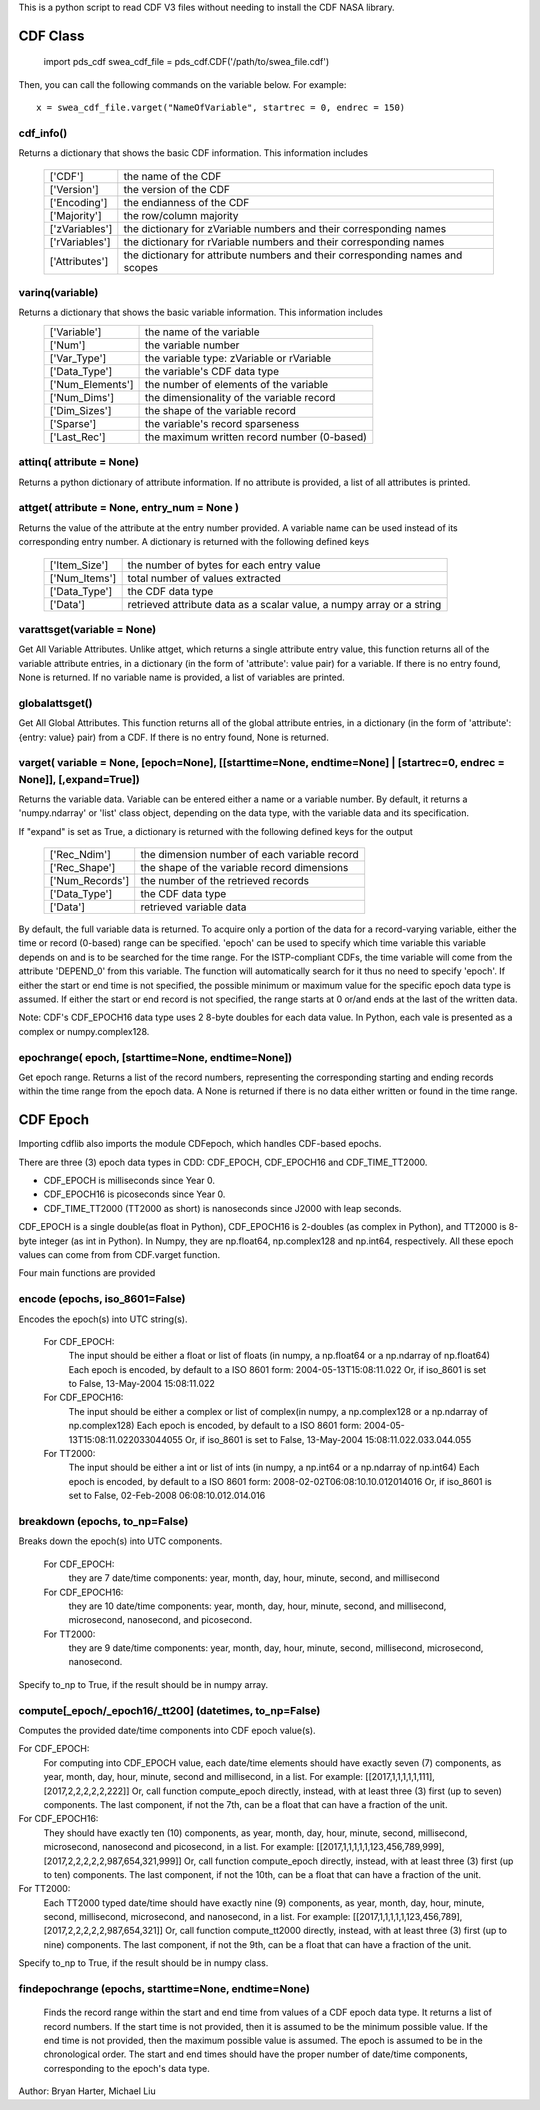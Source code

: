 This is a python script to read CDF V3 files without needing to install the CDF NASA library.  

##########
CDF Class
##########


	import pds_cdf
	swea_cdf_file = pds_cdf.CDF('/path/to/swea_file.cdf')
	
Then, you can call the following commands on the variable below.  For example::

	x = swea_cdf_file.varget("NameOfVariable", startrec = 0, endrec = 150)

cdf_info()
=============
	
Returns a dictionary that shows the basic CDF information. 
This information includes
		+---------------+--------------------------------------------------------------------------------+
		| ['CDF']       | the name of the CDF                                                            |
		+---------------+--------------------------------------------------------------------------------+
		| ['Version']   | the version of the CDF                                                         |
		+---------------+--------------------------------------------------------------------------------+
		| ['Encoding']  | the endianness of the CDF                                                      |
		+---------------+--------------------------------------------------------------------------------+
		| ['Majority']  | the row/column majority                                                        |
		+---------------+--------------------------------------------------------------------------------+
		| ['zVariables']| the dictionary for zVariable numbers and their corresponding names             |
		+---------------+--------------------------------------------------------------------------------+
		| ['rVariables']| the dictionary for rVariable numbers and their corresponding names             |
		+---------------+--------------------------------------------------------------------------------+
		| ['Attributes']| the dictionary for attribute numbers and their corresponding names and scopes  |
		+---------------+--------------------------------------------------------------------------------+
		  

varinq(variable)
=============
	
Returns a dictionary that shows the basic variable information.  This information includes
		+-----------------+--------------------------------------------------------------------------------+
		| ['Variable']    | the name of the variable                                                       |
		+-----------------+--------------------------------------------------------------------------------+
		| ['Num']         | the variable number                                                            |
		+-----------------+--------------------------------------------------------------------------------+
		| ['Var_Type']    | the variable type: zVariable or rVariable                                      |
		+-----------------+--------------------------------------------------------------------------------+
		| ['Data_Type']   | the variable's CDF data type                                                   |
		+-----------------+--------------------------------------------------------------------------------+
		| ['Num_Elements']| the number of elements of the variable                                         |
		+-----------------+--------------------------------------------------------------------------------+
		| ['Num_Dims']    | the dimensionality of the variable record                                      |
		+-----------------+--------------------------------------------------------------------------------+
		| ['Dim_Sizes']   | the shape of the variable record                                               |
		+-----------------+--------------------------------------------------------------------------------+
		| ['Sparse']      | the variable's record sparseness                                               |
		+-----------------+--------------------------------------------------------------------------------+
		| ['Last_Rec']    | the maximum written record number (0-based)                                    |
		+-----------------+--------------------------------------------------------------------------------+	  


attinq( attribute = None)
=============
	
Returns a python dictionary of attribute information.  If no attribute is provided, a list of all attributes is printed.  
                   
attget( attribute = None, entry_num = None )
=============
	
Returns the value of the attribute at the entry number provided. A variable name can be used instead of its corresponding 
entry number. A dictionary is returned with the following defined keys

		+-----------------+--------------------------------------------------------------------------------+
		| ['Item_Size']   | the number of bytes for each entry value                                       |
		+-----------------+--------------------------------------------------------------------------------+
		| ['Num_Items']   | total number of values extracted                                               |
		+-----------------+--------------------------------------------------------------------------------+
		| ['Data_Type']   | the CDF data type                                                              |
		+-----------------+--------------------------------------------------------------------------------+
		| ['Data']        | retrieved attribute data as a scalar value, a numpy array or a string          |
		+-----------------+--------------------------------------------------------------------------------+

varattsget(variable = None)
=============
	
Get All Variable Attributes. 
Unlike attget, which returns a single attribute entry value,
this function returns all of the variable attribute entries,
in a dictionary (in the form of 'attribute': value pair) for
a variable. If there is no entry found, None is returned.
If no variable name is provided, a list of variables are printed.  
			   
globalattsget()
=============
	
Get All Global Attributes.  
This function returns all of the global attribute entries,
in a dictionary (in the form of 'attribute': {entry: value}
pair) from a CDF. If there is no entry found, None is
returned.
                   
varget( variable = None, [epoch=None], [[starttime=None, endtime=None] | [startrec=0, endrec = None]], [,expand=True])
=============
Returns the variable data. Variable can be entered either
a name or a variable number. By default, it returns a
'numpy.ndarray' or 'list' class object, depending on the
data type, with the variable data and its specification.

If "expand" is set as True, a dictionary is returned
with the following defined keys for the output
		+-----------------+--------------------------------------------------------------------------------+
		| ['Rec_Ndim']    | the dimension number of each variable record                                   |
		+-----------------+--------------------------------------------------------------------------------+
		| ['Rec_Shape']   | the shape of the variable record dimensions                                    |
		+-----------------+--------------------------------------------------------------------------------+
		| ['Num_Records'] | the number of the retrieved records                                            |
		+-----------------+--------------------------------------------------------------------------------+
		| ['Data_Type']   | the CDF data type                                                              |
		+-----------------+--------------------------------------------------------------------------------+
		| ['Data']        | retrieved variable data                                                        |
		+-----------------+--------------------------------------------------------------------------------+
		
By default, the full variable data is returned. To acquire
only a portion of the data for a record-varying variable,
either the time or record (0-based) range can be specified.
'epoch' can be used to specify which time variable this 
variable depends on and is to be searched for the time range.
For the ISTP-compliant CDFs, the time variable will come from
the attribute 'DEPEND_0' from this variable. The function will
automatically search for it thus no need to specify 'epoch'.
If either the start or end time is not specified,
the possible minimum or maximum value for the specific epoch
data type is assumed. If either the start or end record is not
specified, the range starts at 0 or/and ends at the last of the
written data.  

Note: CDF's CDF_EPOCH16 data type uses 2 8-byte doubles for each data value.  In Python, each vale is presented as a complex or numpy.complex128.

epochrange( epoch, [starttime=None, endtime=None])
=============
Get epoch range. 
Returns a list of the record numbers, representing the
corresponding starting and ending records within the time
range from the epoch data. A None is returned if there is no
data either written or found in the time range.

					
##########
CDF Epoch 
##########

Importing cdflib also imports the module CDFepoch, which handles CDF-based epochs.

There are three (3) epoch data types in CDD: CDF_EPOCH, CDF_EPOCH16 and 
CDF_TIME_TT2000. 

- CDF_EPOCH is milliseconds since Year 0. 

- CDF_EPOCH16 is picoseconds since Year 0. 

- CDF_TIME_TT2000 (TT2000 as short) is nanoseconds since J2000 with leap seconds. 

CDF_EPOCH is a single double(as float in Python), CDF_EPOCH16 is 2-doubles (as complex in Python),
and TT2000 is 8-byte integer (as int in Python). In Numpy, they are np.float64, np.complex128 and np.int64, respectively. 
All these epoch values can come from from CDF.varget function.

Four main functions are provided 

encode (epochs, iso_8601=False)
=============

Encodes the epoch(s) into UTC string(s).
	
	For CDF_EPOCH: 
				The input should be either a float or list of floats
				(in numpy, a np.float64 or a np.ndarray of np.float64)
				Each epoch is encoded, by default to a ISO 8601 form:
				2004-05-13T15:08:11.022 
				Or, if iso_8601 is set to False,
				13-May-2004 15:08:11.022
	For CDF_EPOCH16: 
				  The input should be either a complex or list of 
				  complex(in numpy, a np.complex128 or a np.ndarray of np.complex128)
				  Each epoch is encoded, by default to a ISO 8601 form:
				  2004-05-13T15:08:11.022033044055 
				  Or, if iso_8601 is set to False,
				  13-May-2004 15:08:11.022.033.044.055
	For TT2000: 
			 The input should be either a int or list of ints
			 (in numpy, a np.int64 or a np.ndarray of np.int64)
			 Each epoch is encoded, by default to a ISO 8601 form:
			 2008-02-02T06:08:10.10.012014016
			 Or, if iso_8601 is set to False,
			 02-Feb-2008 06:08:10.012.014.016

breakdown (epochs, to_np=False)
=============

Breaks down the epoch(s) into UTC components. 

	For CDF_EPOCH: 
				they are 7 date/time components: year, month, day,
				hour, minute, second, and millisecond
	For CDF_EPOCH16: 
				  they are 10 date/time components: year, month, day,
				  hour, minute, second, and millisecond, microsecond,
				  nanosecond, and picosecond.
	For TT2000: 
			 they are 9 date/time components: year, month, day,
			 hour, minute, second, millisecond, microsecond, 
			 nanosecond.
			 
Specify to_np to True, if the result should be in numpy array.

compute[_epoch/_epoch16/_tt200] (datetimes, to_np=False)
=============

Computes the provided date/time components into CDF epoch value(s).

For CDF_EPOCH: 
	For computing into CDF_EPOCH value, each date/time elements should 
	have exactly seven (7) components, as year, month, day, hour, minute,
	second and millisecond, in a list. For example:
	[[2017,1,1,1,1,1,111],[2017,2,2,2,2,2,222]]
	Or, call function compute_epoch directly, instead, with at least three
	(3) first (up to seven) components. The last component, if
	not the 7th, can be a float that can have a fraction of the unit.

For CDF_EPOCH16:
	They should have exactly ten (10) components, as year, 
	month, day, hour, minute, second, millisecond, microsecond, nanosecond 
	and picosecond, in a list. For example:
	[[2017,1,1,1,1,1,123,456,789,999],[2017,2,2,2,2,2,987,654,321,999]]
	Or, call function compute_epoch directly, instead, with at least three
	(3) first (up to ten) components. The last component, if
	not the 10th, can be a float that can have a fraction of the unit.

For TT2000:
	Each TT2000 typed date/time should have exactly nine (9) components, as 
	year, month, day, hour, minute, second, millisecond, microsecond, 
	and nanosecond, in a list.  For example:
	[[2017,1,1,1,1,1,123,456,789],[2017,2,2,2,2,2,987,654,321]]
	Or, call function compute_tt2000 directly, instead, with at least three
	(3) first (up to nine) components. The last component, if
	not the 9th, can be a float that can have a fraction of the unit.

Specify to_np to True, if the result should be in numpy class.

findepochrange (epochs, starttime=None, endtime=None)
=============

	Finds the record range within the start and end time from values 
	of a CDF epoch data type. It returns a list of record numbers. 
	If the start time is not provided, then it is 
	assumed to be the minimum possible value. If the end time is not 
	provided, then the maximum possible value is assumed. The epoch is
	assumed to be in the chronological order. The start and end times
	should have the proper number of date/time components, corresponding
	to the epoch's data type.

Author: Bryan Harter, Michael Liu

